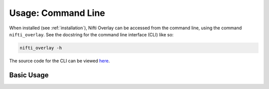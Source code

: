 
Usage: Command Line
===================

When installed (see :ref:`installation`), Nifti Overlay can be accessed from the
command line, using the command ``nifti_overlay``.  See the docstring for the
command line interface (CLI) like so:

.. code-block::

    nifti_overlay -h

The source code for the CLI can be viewed `here <https://github.com/earnestt1234/nifti_overlay/blob/main/nifti_overlay/__main__.py>`_.

Basic Usage
-----------
